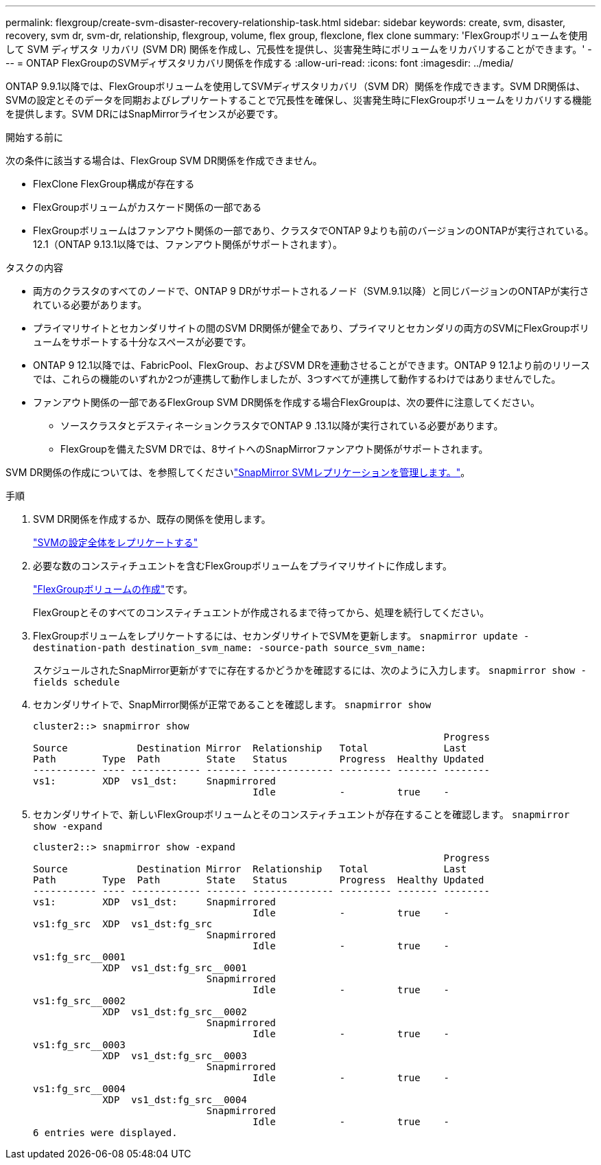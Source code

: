 ---
permalink: flexgroup/create-svm-disaster-recovery-relationship-task.html 
sidebar: sidebar 
keywords: create, svm, disaster, recovery, svm dr, svm-dr, relationship, flexgroup, volume, flex group, flexclone, flex clone 
summary: 'FlexGroupボリュームを使用して SVM ディザスタ リカバリ (SVM DR) 関係を作成し、冗長性を提供し、災害発生時にボリュームをリカバリすることができます。' 
---
= ONTAP FlexGroupのSVMディザスタリカバリ関係を作成する
:allow-uri-read: 
:icons: font
:imagesdir: ../media/


[role="lead"]
ONTAP 9.9.1以降では、FlexGroupボリュームを使用してSVMディザスタリカバリ（SVM DR）関係を作成できます。SVM DR関係は、SVMの設定とそのデータを同期およびレプリケートすることで冗長性を確保し、災害発生時にFlexGroupボリュームをリカバリする機能を提供します。SVM DRにはSnapMirrorライセンスが必要です。

.開始する前に
次の条件に該当する場合は、FlexGroup SVM DR関係を作成できません。

* FlexClone FlexGroup構成が存在する
* FlexGroupボリュームがカスケード関係の一部である
* FlexGroupボリュームはファンアウト関係の一部であり、クラスタでONTAP 9よりも前のバージョンのONTAPが実行されている。12.1（ONTAP 9.13.1以降では、ファンアウト関係がサポートされます）。


.タスクの内容
* 両方のクラスタのすべてのノードで、ONTAP 9 DRがサポートされるノード（SVM.9.1以降）と同じバージョンのONTAPが実行されている必要があります。
* プライマリサイトとセカンダリサイトの間のSVM DR関係が健全であり、プライマリとセカンダリの両方のSVMにFlexGroupボリュームをサポートする十分なスペースが必要です。
* ONTAP 9 12.1以降では、FabricPool、FlexGroup、およびSVM DRを連動させることができます。ONTAP 9 12.1より前のリリースでは、これらの機能のいずれか2つが連携して動作しましたが、3つすべてが連携して動作するわけではありませんでした。
* ファンアウト関係の一部であるFlexGroup SVM DR関係を作成する場合FlexGroupは、次の要件に注意してください。
+
** ソースクラスタとデスティネーションクラスタでONTAP 9 .13.1以降が実行されている必要があります。
** FlexGroupを備えたSVM DRでは、8サイトへのSnapMirrorファンアウト関係がサポートされます。




SVM DR関係の作成については、を参照してくださいlink:../data-protection/snapmirror-svm-replication-workflow-concept.html["SnapMirror SVMレプリケーションを管理します。"]。

.手順
. SVM DR関係を作成するか、既存の関係を使用します。
+
link:../data-protection/replicate-entire-svm-config-task.html["SVMの設定全体をレプリケートする"]

. 必要な数のコンスティチュエントを含むFlexGroupボリュームをプライマリサイトに作成します。
+
link:create-task.html["FlexGroupボリュームの作成"]です。

+
FlexGroupとそのすべてのコンスティチュエントが作成されるまで待ってから、処理を続行してください。

. FlexGroupボリュームをレプリケートするには、セカンダリサイトでSVMを更新します。 `snapmirror update -destination-path destination_svm_name: -source-path source_svm_name:`
+
スケジュールされたSnapMirror更新がすでに存在するかどうかを確認するには、次のように入力します。 `snapmirror show -fields schedule`

. セカンダリサイトで、SnapMirror関係が正常であることを確認します。 `snapmirror show`
+
[listing]
----
cluster2::> snapmirror show
                                                                       Progress
Source            Destination Mirror  Relationship   Total             Last
Path        Type  Path        State   Status         Progress  Healthy Updated
----------- ---- ------------ ------- -------------- --------- ------- --------
vs1:        XDP  vs1_dst:     Snapmirrored
                                      Idle           -         true    -
----
. セカンダリサイトで、新しいFlexGroupボリュームとそのコンスティチュエントが存在することを確認します。 `snapmirror show -expand`
+
[listing]
----
cluster2::> snapmirror show -expand
                                                                       Progress
Source            Destination Mirror  Relationship   Total             Last
Path        Type  Path        State   Status         Progress  Healthy Updated
----------- ---- ------------ ------- -------------- --------- ------- --------
vs1:        XDP  vs1_dst:     Snapmirrored
                                      Idle           -         true    -
vs1:fg_src  XDP  vs1_dst:fg_src
                              Snapmirrored
                                      Idle           -         true    -
vs1:fg_src__0001
            XDP  vs1_dst:fg_src__0001
                              Snapmirrored
                                      Idle           -         true    -
vs1:fg_src__0002
            XDP  vs1_dst:fg_src__0002
                              Snapmirrored
                                      Idle           -         true    -
vs1:fg_src__0003
            XDP  vs1_dst:fg_src__0003
                              Snapmirrored
                                      Idle           -         true    -
vs1:fg_src__0004
            XDP  vs1_dst:fg_src__0004
                              Snapmirrored
                                      Idle           -         true    -
6 entries were displayed.
----

